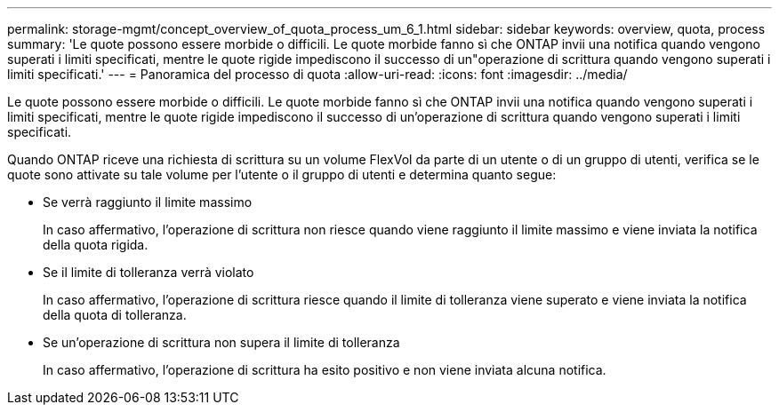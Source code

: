 ---
permalink: storage-mgmt/concept_overview_of_quota_process_um_6_1.html 
sidebar: sidebar 
keywords: overview, quota, process 
summary: 'Le quote possono essere morbide o difficili. Le quote morbide fanno sì che ONTAP invii una notifica quando vengono superati i limiti specificati, mentre le quote rigide impediscono il successo di un"operazione di scrittura quando vengono superati i limiti specificati.' 
---
= Panoramica del processo di quota
:allow-uri-read: 
:icons: font
:imagesdir: ../media/


[role="lead"]
Le quote possono essere morbide o difficili. Le quote morbide fanno sì che ONTAP invii una notifica quando vengono superati i limiti specificati, mentre le quote rigide impediscono il successo di un'operazione di scrittura quando vengono superati i limiti specificati.

Quando ONTAP riceve una richiesta di scrittura su un volume FlexVol da parte di un utente o di un gruppo di utenti, verifica se le quote sono attivate su tale volume per l'utente o il gruppo di utenti e determina quanto segue:

* Se verrà raggiunto il limite massimo
+
In caso affermativo, l'operazione di scrittura non riesce quando viene raggiunto il limite massimo e viene inviata la notifica della quota rigida.

* Se il limite di tolleranza verrà violato
+
In caso affermativo, l'operazione di scrittura riesce quando il limite di tolleranza viene superato e viene inviata la notifica della quota di tolleranza.

* Se un'operazione di scrittura non supera il limite di tolleranza
+
In caso affermativo, l'operazione di scrittura ha esito positivo e non viene inviata alcuna notifica.


